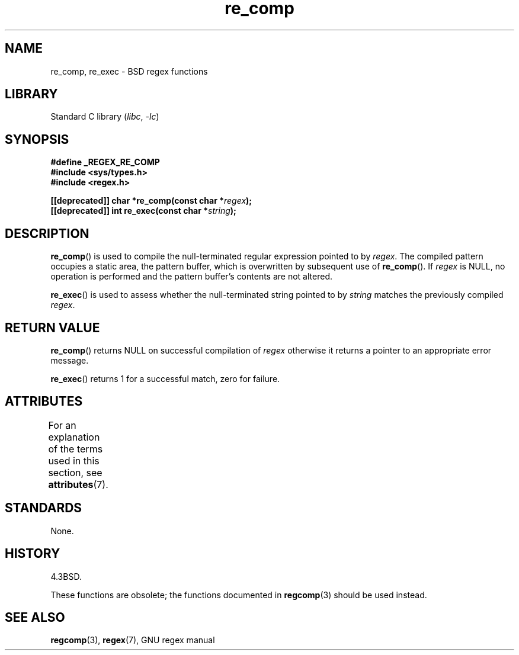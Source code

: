 '\" t
.\" Copyright (C), 1995, Graeme W. Wilford. (Wilf.)
.\"
.\" SPDX-License-Identifier: Linux-man-pages-copyleft
.\"
.\" Wed Jun 14 16:10:28 BST 1995 Wilf. (G.Wilford@@ee.surrey.ac.uk)
.\"
.TH re_comp 3 (date) "Linux man-pages (unreleased)"
.SH NAME
re_comp, re_exec \- BSD regex functions
.SH LIBRARY
Standard C library
.RI ( libc ", " \-lc )
.SH SYNOPSIS
.nf
.B #define _REGEX_RE_COMP
.B #include <sys/types.h>
.B #include <regex.h>
.PP
.BI "[[deprecated]] char *re_comp(const char *" regex );
.BI "[[deprecated]] int re_exec(const char *" string );
.fi
.SH DESCRIPTION
.BR re_comp ()
is used to compile the null-terminated regular expression pointed to by
.IR regex .
The compiled pattern occupies a static area, the pattern buffer,
which is overwritten by subsequent use of
.BR re_comp ().
If
.I regex
is NULL,
no operation is performed and the pattern buffer's contents are not
altered.
.PP
.BR re_exec ()
is used to assess whether the null-terminated string pointed to by
.I string
matches the previously compiled
.IR regex .
.SH RETURN VALUE
.BR re_comp ()
returns NULL on successful compilation of
.I regex
otherwise it returns a pointer to an appropriate error message.
.PP
.BR re_exec ()
returns 1 for a successful match, zero for failure.
.SH ATTRIBUTES
For an explanation of the terms used in this section, see
.BR attributes (7).
.TS
allbox;
lbx lb lb
l l l.
Interface	Attribute	Value
T{
.na
.nh
.BR re_comp (),
.BR re_exec ()
T}	Thread safety	MT-Unsafe
.TE
.SH STANDARDS
None.
.SH HISTORY
4.3BSD.
.PP
These functions are obsolete; the functions documented in
.BR regcomp (3)
should be used instead.
.SH SEE ALSO
.BR regcomp (3),
.BR regex (7),
GNU regex manual
